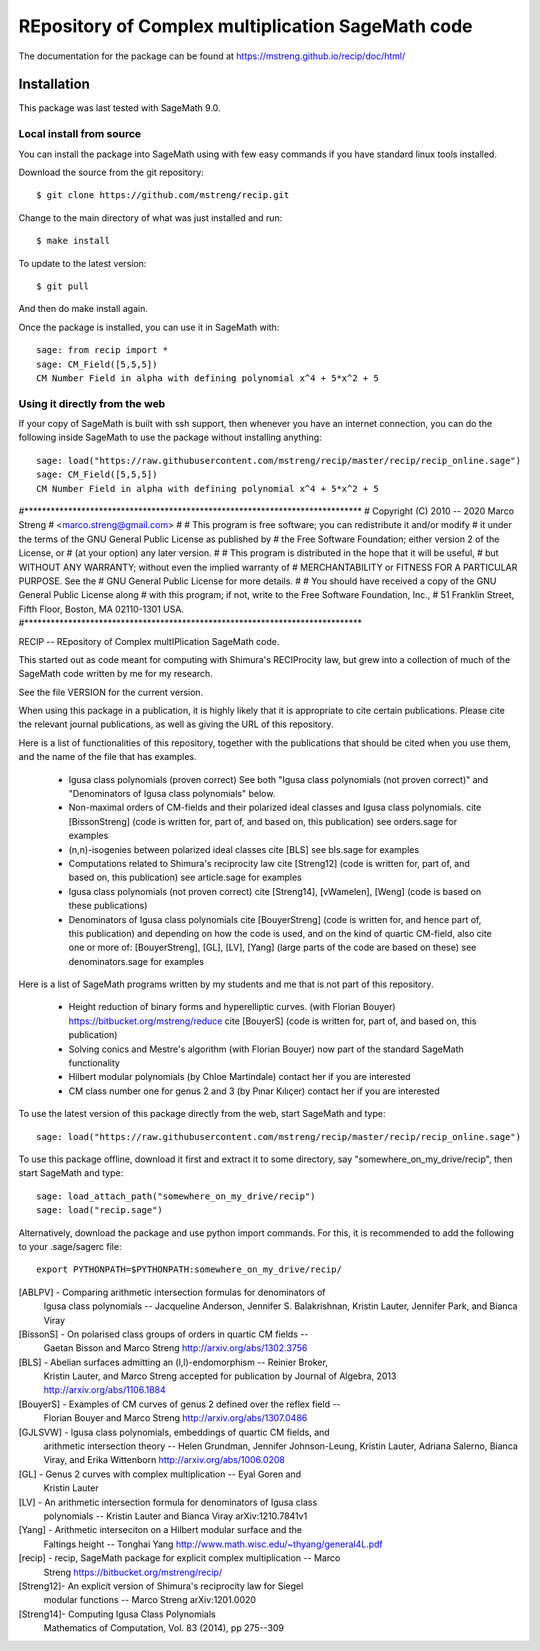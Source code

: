 =========================
REpository of Complex multiplication SageMath code
=========================
.. image:: https://travis-ci.org/mstreng/recip.svg?branch=master
    :target: https://travis-ci.org/mstreng/recip


The documentation for the package can be found at https://mstreng.github.io/recip/doc/html/

Installation
------------

This package was last tested with SageMath 9.0.

Local install from source
^^^^^^^^^^^^^^^^^^^^^^^^^

You can install the package into SageMath using with few easy commands if you have standard linux tools installed.

Download the source from the git repository::

    $ git clone https://github.com/mstreng/recip.git

Change to the main directory of what was just installed and run::

    $ make install
	
To update to the latest version::

    $ git pull

And then do make install again.

Once the package is installed, you can use it in SageMath with::

    sage: from recip import *
    sage: CM_Field([5,5,5])
    CM Number Field in alpha with defining polynomial x^4 + 5*x^2 + 5

Using it directly from the web
^^^^^^^^^^^^^^^^^^^^^^^^^^^^^^

If your copy of SageMath is built with ssh support, then whenever you have an internet connection, you can do the following inside SageMath to use the package without installing anything::

    sage: load("https://raw.githubusercontent.com/mstreng/recip/master/recip/recip_online.sage")
    sage: CM_Field([5,5,5])
    CM Number Field in alpha with defining polynomial x^4 + 5*x^2 + 5
	
#*****************************************************************************
# Copyright (C) 2010 -- 2020 Marco Streng
#                                                  <marco.streng@gmail.com>
#
# This program is free software; you can redistribute it and/or modify
# it under the terms of the GNU General Public License as published by
# the Free Software Foundation; either version 2 of the License, or
# (at your option) any later version.
#
# This program is distributed in the hope that it will be useful,
# but WITHOUT ANY WARRANTY; without even the implied warranty of
# MERCHANTABILITY or FITNESS FOR A PARTICULAR PURPOSE.  See the
# GNU General Public License for more details.
#
# You should have received a copy of the GNU General Public License along
# with this program; if not, write to the Free Software Foundation, Inc.,
# 51 Franklin Street, Fifth Floor, Boston, MA 02110-1301 USA.
#*****************************************************************************

RECIP -- REpository of Complex multIPlication SageMath code.

This started out as code meant for computing with Shimura's RECIProcity law,
but grew into a collection of much of the SageMath code written by me for my
research.

See the file VERSION for the current version.

When using this package in a publication, it is highly likely that it is appropriate
to cite certain publications. Please cite the relevant journal publications,
as well as giving the URL of this repository.

Here is a list of functionalities of this repository, together with the
publications that should be cited when you use them, and the name of the file
that has examples.

 * Igusa class polynomials (proven correct)
   See both "Igusa class polynomials (not proven correct)" and
   "Denominators of Igusa class polynomials" below.

 * Non-maximal orders of CM-fields and their polarized ideal classes and Igusa
   class polynomials.
   cite [BissonStreng] (code is written for, part of, and based on, this publication)
   see orders.sage for examples

 * (n,n)-isogenies between polarized ideal classes
   cite [BLS]
   see bls.sage for examples

 * Computations related to Shimura's reciprocity law
   cite [Streng12] (code is written for, part of, and based on, this publication)
   see article.sage for examples

 * Igusa class polynomials (not proven correct)
   cite [Streng14], [vWamelen], [Weng] (code is based on these publications)

 * Denominators of Igusa class polynomials
   cite [BouyerStreng] (code is written for, and hence part of, this publication)
   and depending on how the code is used, and on the kind of quartic CM-field,
   also cite one or more of:
   [BouyerStreng], [GL], [LV], [Yang] (large parts of the code are based on these)
   see denominators.sage for examples

Here is a list of SageMath programs written by my students and me that is not part
of this repository.

 * Height reduction of binary forms and hyperelliptic curves.
   (with Florian Bouyer)
   https://bitbucket.org/mstreng/reduce
   cite [BouyerS] (code is written for, part of, and based on, this publication)

 * Solving conics and Mestre's algorithm
   (with Florian Bouyer)
   now part of the standard SageMath functionality

 * Hilbert modular polynomials
   (by Chloe Martindale)
   contact her if you are interested

 * CM class number one for genus 2 and 3
   (by Pınar Kılıçer)
   contact her if you are interested

To use the latest version of this package directly from the web, start SageMath
and type::

    sage: load("https://raw.githubusercontent.com/mstreng/recip/master/recip/recip_online.sage")

To use this package offline, download it first and extract it to some
directory, say "somewhere_on_my_drive/recip", then start SageMath and type::

    sage: load_attach_path("somewhere_on_my_drive/recip")
    sage: load("recip.sage")
	
Alternatively, download the package and use python import commands.
For this, it is recommended to add the following to your .sage/sagerc file::

	export PYTHONPATH=$PYTHONPATH:somewhere_on_my_drive/recip/

[ABLPV]  -  Comparing arithmetic intersection formulas for denominators of
            Igusa class polynomials -- Jacqueline Anderson, Jennifer S.
            Balakrishnan, Kristin Lauter, Jennifer Park, and Bianca Viray

[BissonS] - On polarised class groups of orders in quartic CM fields --
            Gaetan Bisson and Marco Streng
            http://arxiv.org/abs/1302.3756

[BLS]    -  Abelian surfaces admitting an (l,l)-endomorphism -- Reinier Broker,
            Kristin Lauter, and Marco Streng
            accepted for publication by Journal of Algebra, 2013
            http://arxiv.org/abs/1106.1884

[BouyerS] - Examples of CM curves of genus 2 defined over the reflex field --
            Florian Bouyer and Marco Streng
            http://arxiv.org/abs/1307.0486

[GJLSVW] -  Igusa class polynomials, embeddings of quartic CM fields, and
            arithmetic intersection theory -- Helen Grundman, Jennifer
            Johnson-Leung, Kristin Lauter, Adriana Salerno, Bianca Viray, and
            Erika Wittenborn
            http://arxiv.org/abs/1006.0208

[GL]     -  Genus 2 curves with complex multiplication -- Eyal Goren and
            Kristin Lauter

[LV]     -  An arithmetic intersection formula for denominators of Igusa class
            polynomials -- Kristin Lauter and Bianca Viray
            arXiv:1210.7841v1

[Yang]   -  Arithmetic interseciton on a Hilbert modular surface and the
            Faltings height -- Tonghai Yang
            http://www.math.wisc.edu/~thyang/general4L.pdf

[recip]  -  recip, SageMath package for explicit complex multiplication -- Marco
            Streng
            https://bitbucket.org/mstreng/recip/

[Streng12]-  An explicit version of Shimura's reciprocity law for Siegel
            modular functions -- Marco Streng
            arXiv:1201.0020

[Streng14]-  Computing Igusa Class Polynomials
            Mathematics of Computation, Vol. 83 (2014), pp 275--309

